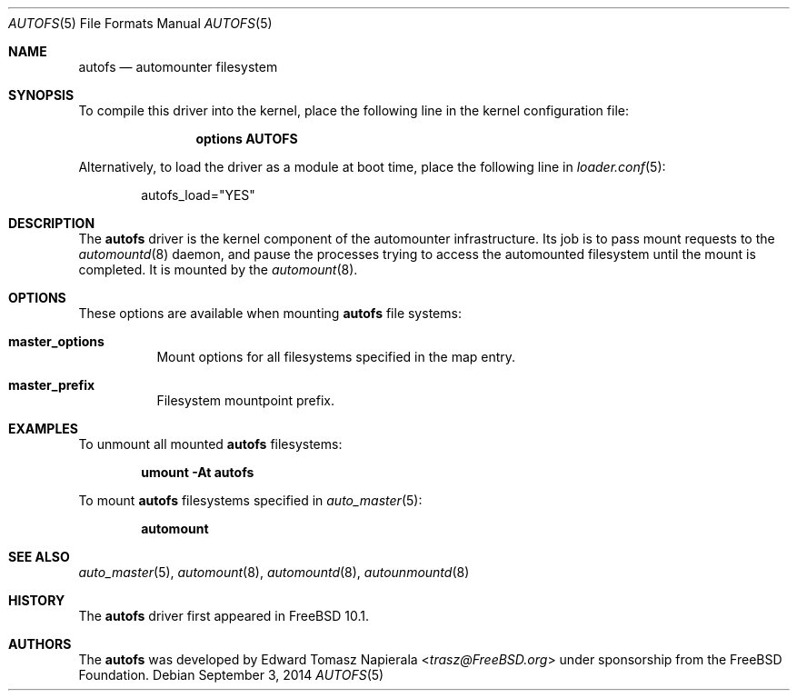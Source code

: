 .\" Copyright (c) 2014 The FreeBSD Foundation
.\" All rights reserved.
.\"
.\" This software was developed by Edward Tomasz Napierala under sponsorship
.\" from the FreeBSD Foundation.
.\"
.\" Redistribution and use in source and binary forms, with or without
.\" modification, are permitted provided that the following conditions
.\" are met:
.\" 1. Redistributions of source code must retain the above copyright
.\"    notice, this list of conditions and the following disclaimer.
.\" 2. Redistributions in binary form must reproduce the above copyright
.\"    notice, this list of conditions and the following disclaimer in the
.\"    documentation and/or other materials provided with the distribution.
.\"
.\" THIS SOFTWARE IS PROVIDED BY THE AUTHORS AND CONTRIBUTORS ``AS IS'' AND
.\" ANY EXPRESS OR IMPLIED WARRANTIES, INCLUDING, BUT NOT LIMITED TO, THE
.\" IMPLIED WARRANTIES OF MERCHANTABILITY AND FITNESS FOR A PARTICULAR PURPOSE
.\" ARE DISCLAIMED.  IN NO EVENT SHALL THE AUTHORS OR CONTRIBUTORS BE LIABLE
.\" FOR ANY DIRECT, INDIRECT, INCIDENTAL, SPECIAL, EXEMPLARY, OR CONSEQUENTIAL
.\" DAMAGES (INCLUDING, BUT NOT LIMITED TO, PROCUREMENT OF SUBSTITUTE GOODS
.\" OR SERVICES; LOSS OF USE, DATA, OR PROFITS; OR BUSINESS INTERRUPTION)
.\" HOWEVER CAUSED AND ON ANY THEORY OF LIABILITY, WHETHER IN CONTRACT, STRICT
.\" LIABILITY, OR TORT (INCLUDING NEGLIGENCE OR OTHERWISE) ARISING IN ANY WAY
.\" OUT OF THE USE OF THIS SOFTWARE, EVEN IF ADVISED OF THE POSSIBILITY OF
.\" SUCH DAMAGE.
.\"
.\" $FreeBSD$
.\"
.Dd September 3, 2014
.Dt AUTOFS 5
.Os
.Sh NAME
.Nm autofs
.Nd "automounter filesystem"
.Sh SYNOPSIS
To compile this driver into the kernel,
place the following line in the
kernel configuration file:
.Bd -ragged -offset indent
.Cd "options AUTOFS"
.Ed
.Pp
Alternatively, to load the driver as a
module at boot time, place the following line in
.Xr loader.conf 5 :
.Bd -literal -offset indent
autofs_load="YES"
.Ed
.Sh DESCRIPTION
The
.Nm
driver is the kernel component of the automounter infrastructure.
Its job is to pass mount requests to the
.Xr automountd 8
daemon, and pause the processes trying to access the automounted filesystem
until the mount is completed.
It is mounted by the
.Xr automount 8 .
.Sh OPTIONS
These options are available when
mounting
.Nm
file systems:
.Bl -tag -width indent
.It Cm master_options
Mount options for all filesystems specified in the map entry.
.It Cm master_prefix
Filesystem mountpoint prefix.
.El
.Sh EXAMPLES
To unmount all mounted
.Nm
filesystems:
.Pp
.Dl "umount -At autofs"
.Pp
To mount
.Nm
filesystems specified in
.Xr auto_master 5 :
.Pp
.Dl "automount"
.Sh SEE ALSO
.Xr auto_master 5 ,
.Xr automount 8 ,
.Xr automountd 8 ,
.Xr autounmountd 8
.Sh HISTORY
The
.Nm
driver first appeared in
.Fx 10.1 .
.Sh AUTHORS
The
.Nm
was developed by
.An Edward Tomasz Napierala Aq Mt trasz@FreeBSD.org
under sponsorship from the FreeBSD Foundation.
